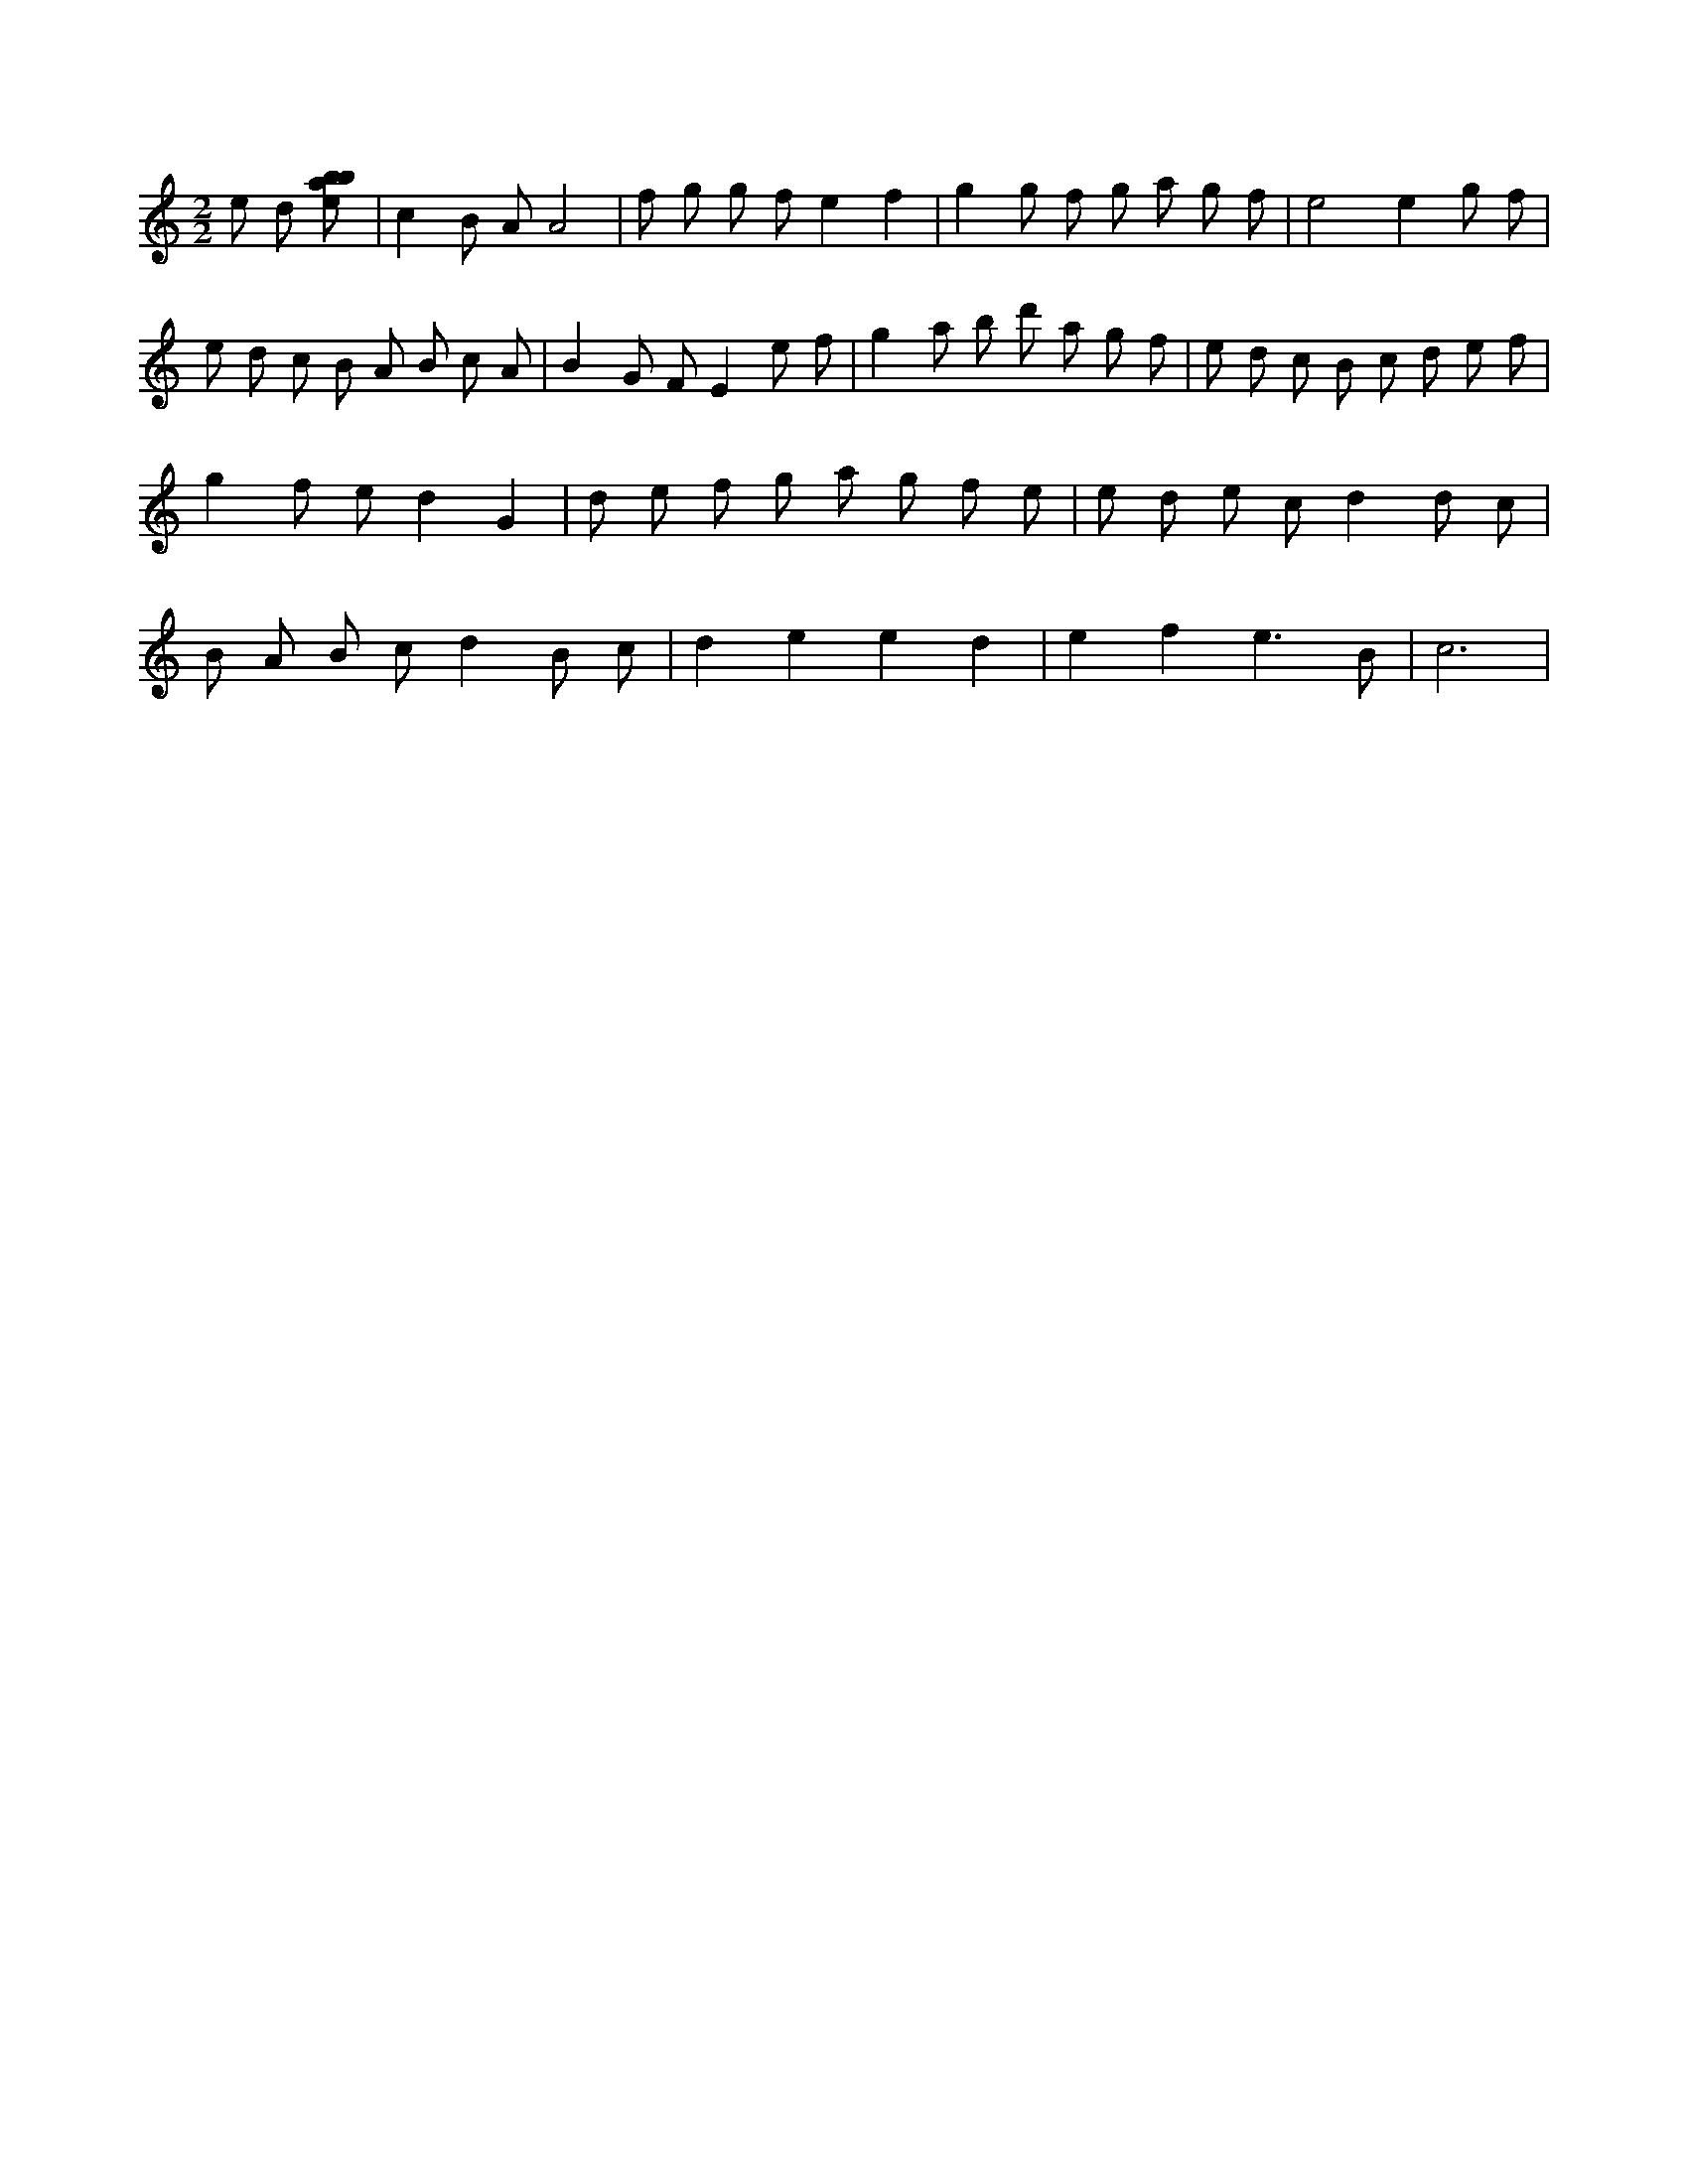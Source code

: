 X:184
L:1/8
M:2/2
K:Cclef
e d [ebab] | c2 B A A4 | f g g f e2 f2 | g2 g f g a g f | e4 e2 g f | e d c B A B c A | B2 G F E2 e f | g2 a b d' a g f | e d c B c d e f | g2 f e d2 G2 | d e f g a g f e | e d e c d2 d c | B A B c d2 B c | d2 e2 e2 d2 | e2 f2 e3 B | c6 |
